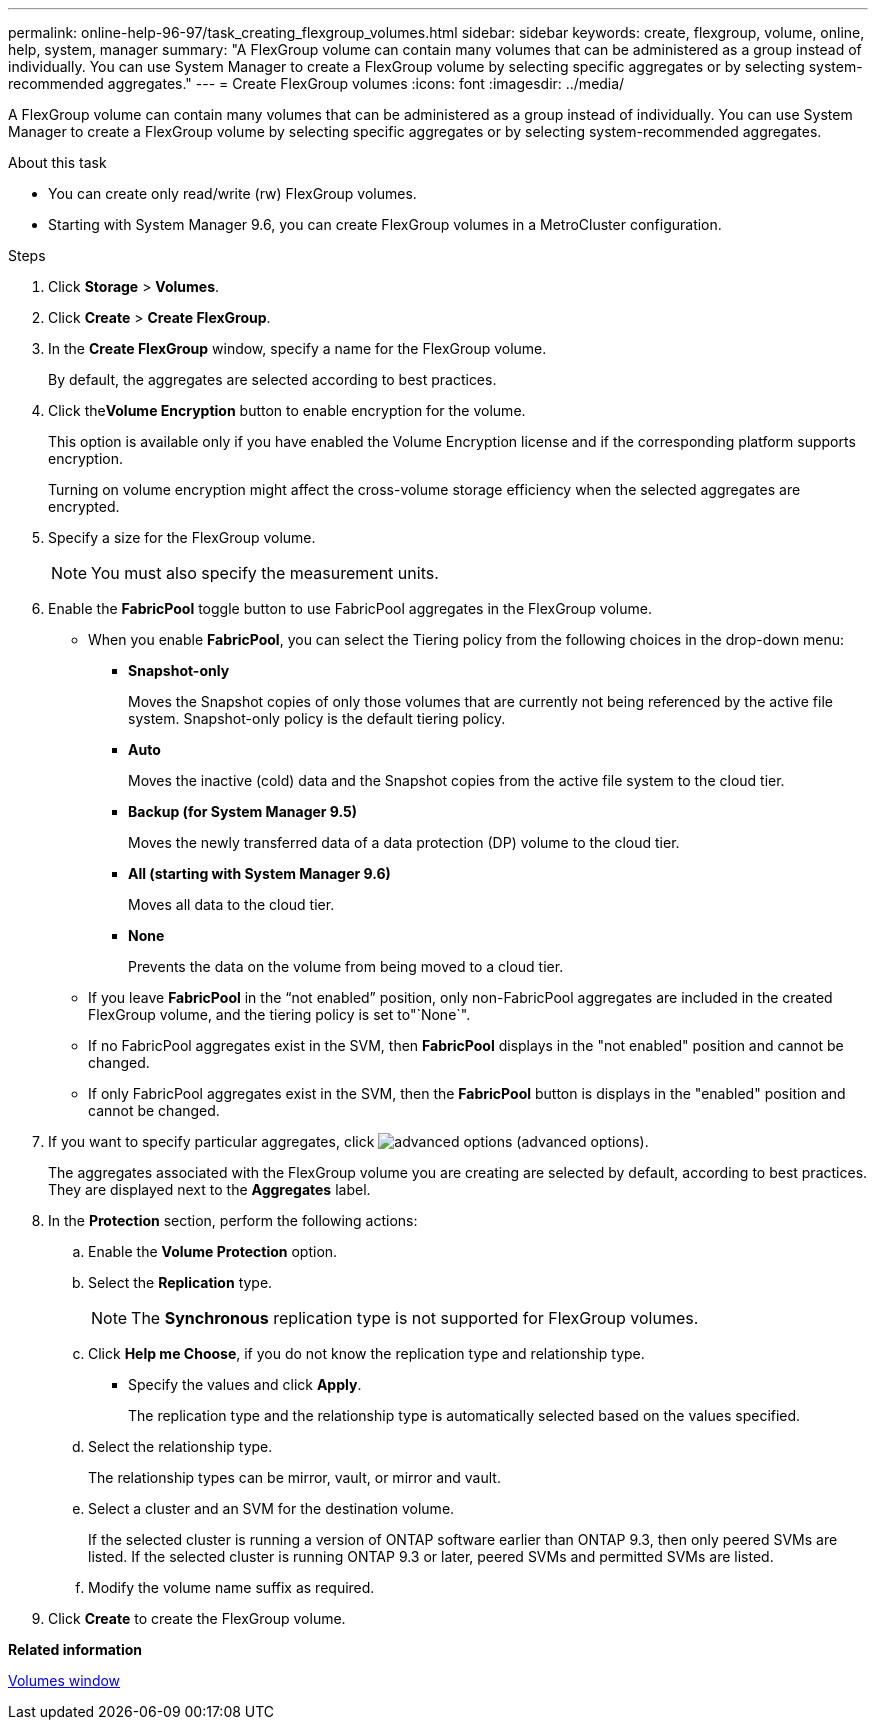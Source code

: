 ---
permalink: online-help-96-97/task_creating_flexgroup_volumes.html
sidebar: sidebar
keywords: create, flexgroup, volume, online, help, system, manager
summary: "A FlexGroup volume can contain many volumes that can be administered as a group instead of individually. You can use System Manager to create a FlexGroup volume by selecting specific aggregates or by selecting system-recommended aggregates."
---
= Create FlexGroup volumes
:icons: font
:imagesdir: ../media/

[.lead]
A FlexGroup volume can contain many volumes that can be administered as a group instead of individually. You can use System Manager to create a FlexGroup volume by selecting specific aggregates or by selecting system-recommended aggregates.

.About this task

* You can create only read/write (rw) FlexGroup volumes.
* Starting with System Manager 9.6, you can create FlexGroup volumes in a MetroCluster configuration.

.Steps

. Click *Storage* > *Volumes*.
. Click *Create* > *Create FlexGroup*.
. In the *Create FlexGroup* window, specify a name for the FlexGroup volume.
+
By default, the aggregates are selected according to best practices.

. Click the**Volume Encryption** button to enable encryption for the volume.
+
This option is available only if you have enabled the Volume Encryption license and if the corresponding platform supports encryption.
+
Turning on volume encryption might affect the cross-volume storage efficiency when the selected aggregates are encrypted.

. Specify a size for the FlexGroup volume.
+
[NOTE]
====
You must also specify the measurement units.
====

. Enable the *FabricPool* toggle button to use FabricPool aggregates in the FlexGroup volume.
 ** When you enable *FabricPool*, you can select the Tiering policy from the following choices in the drop-down menu:
  *** *Snapshot-only*
+
Moves the Snapshot copies of only those volumes that are currently not being referenced by the active file system. Snapshot-only policy is the default tiering policy.

  *** *Auto*
+
Moves the inactive (cold) data and the Snapshot copies from the active file system to the cloud tier.

  *** *Backup (for System Manager 9.5)*
+
Moves the newly transferred data of a data protection (DP) volume to the cloud tier.

  *** *All (starting with System Manager 9.6)*
+
Moves all data to the cloud tier.

  *** *None*
+
Prevents the data on the volume from being moved to a cloud tier.
 ** If you leave *FabricPool* in the "`not enabled`" position, only non-FabricPool aggregates are included in the created FlexGroup volume, and the tiering policy is set to"`None`".
 ** If no FabricPool aggregates exist in the SVM, then *FabricPool* displays in the "not enabled" position and cannot be changed.
 ** If only FabricPool aggregates exist in the SVM, then the *FabricPool* button is displays in the "enabled" position and cannot be changed.
. If you want to specify particular aggregates, click image:../media/advanced_options.gif[] (advanced options).
+
The aggregates associated with the FlexGroup volume you are creating are selected by default, according to best practices. They are displayed next to the *Aggregates* label.

. In the *Protection* section, perform the following actions:
 .. Enable the *Volume Protection* option.
 .. Select the *Replication* type.
+
[NOTE]
====
The *Synchronous* replication type is not supported for FlexGroup volumes.
====

 .. Click *Help me Choose*, if you do not know the replication type and relationship type.
  *** Specify the values and click *Apply*.
+
The replication type and the relationship type is automatically selected based on the values specified.
 .. Select the relationship type.
+
The relationship types can be mirror, vault, or mirror and vault.

 .. Select a cluster and an SVM for the destination volume.
+
If the selected cluster is running a version of ONTAP software earlier than ONTAP 9.3, then only peered SVMs are listed. If the selected cluster is running ONTAP 9.3 or later, peered SVMs and permitted SVMs are listed.

 .. Modify the volume name suffix as required.
. Click *Create* to create the FlexGroup volume.

*Related information*

xref:reference_volumes_window.adoc[Volumes window]
